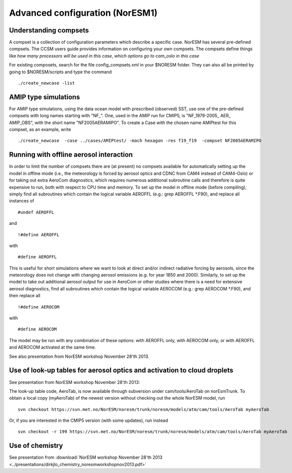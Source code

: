 .. _advanced:

Advanced configuration (NorESM1)
=================================                                

Understanding compsets
~~~~~~~~~~~~~~~~~~~~~~

A compset is a collection of configuration parameters which describe a
specific case. NorESM has several pre-defined compsets. The CCSM users
guide provides information on configuring your own compsets. The
compsets define things like *how many processors will be used in this
case*, *which options go to cam_oslo in this case*

For existing composets, search for the file config_compsets.xml in your
$NORESM folder. They can also all be printed by going to $NORESM/scripts
and type the command 

::

  ./create_newcase -list 

AMIP type simulations
~~~~~~~~~~~~~~~~~~~~~

For AMIP type simulations, using the data ocean model with prescribed
(observed) SST, use one of the pre-defined compsets with long names
starting with "NF_". One, used in the AMIP run for CMIP5, is
"NF_1979-2005\_ AER\_ AMIP_OBS", with the short name "NF2005AERAMIPO".
To create a Case with the chosen name AMIPtest for this compset, as an
example, write

::

  ./create_newcase  -case ../cases/AMIPtest/ -mach hexagon -res f19_f19  -compset NF2005AERAMIPO

Running with offline aerosol interaction
~~~~~~~~~~~~~~~~~~~~~~~~~~~~~~~~~~~~~~~~

In order to limit the number of compsets there are (at present) no
compsets available for automatically setting up the model in offline
mode (i.e., the meteorology is forced by aerosol optics and CDNC from
CAM4 instead of CAM4-Oslo) or for taking out extra AeroCom diagnostics,
which requires numerous additional subroutine calls and therefore is
quite expensive to run, both with respect to CPU time and memory. To set
up the model in offline mode (before compiling), simply find all
subroutines which contain the logical variable AEROFFL (e.g.: grep
AEROFFL \*.F90), and replace all instances of

::

  #undef AEROFFL

and

::

  !#define AEROFFL

with

::

  #define AEROFFL

This is useful for short simulations where we want to look at direct
and/or indirect radiative forcing by aerosols, since the meteorology
does not change with changing aerosol emissions (e.g. for year 1850 and
2000). Similarly, to set up the model to take out additional aerosol
output for use in AeroCom or other studies where there is a need for
extensive aerosol diagnostics, find all subroutines which contain the
logical variable AEROCOM (e.g.: grep AEROCOM \*.F90), and then replace
all

::

  !#define AEROCOM

with

::

  #define AEROCOM

The model may be run with any combination of these options: with AEROFFL
only, with AEROCOM only, or with AEROFFL and AEROCOM activated at the
same time.

See also presentation from NorESM workshop November 28'th 2013.

Use of look-up tables for aerosol optics and activation to cloud droplets
~~~~~~~~~~~~~~~~~~~~~~~~~~~~~~~~~~~~~~~~~~~~~~~~~~~~~~~~~~~~~~~~~~~~~~~~~

See presentation from NorESM workshop November 28'th 2013:

The look-up table code, AeroTab, is now available through subversion
under cam/tools/AeroTab on norEsmTrunk. To obtain a local copy
(myAeroTab) of the newest version without checking out the whole NorESM
model, run

::

  svn checkout https://svn.met.no/NorESM/noresm/trunk/noresm/models/atm/cam/tools/AeroTab myAeroTab

Or, if you are interested in the CMIP5 version (with some updates), run
instead

::

  svn checkout -r 199 https://svn.met.no/NorESM/noresm/trunk/noresm/models/atm/cam/tools/AeroTab myAeroTab

Use of chemistry
~~~~~~~~~~~~~~~~

See presentation from :download:`NorESM workshop November 28'th 2013 <../presentations/dirkjlo_chemistry_noresmworkshopnov2013.pdf>`

